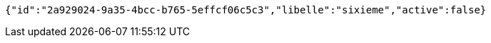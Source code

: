 [source,options="nowrap"]
----
{"id":"2a929024-9a35-4bcc-b765-5effcf06c5c3","libelle":"sixieme","active":false}
----